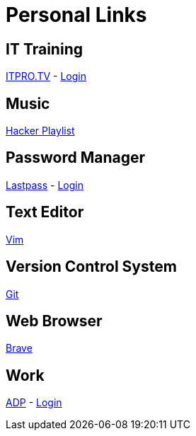 # Personal Links

## IT Training

https://www.itpro.tv/[ITPRO.TV] - https://app.itpro.tv/login/[Login]

## Music

https://www.youtube.com/results?search_query=hacker+music+playlist[Hacker Playlist]

## Password Manager

https://lastpass.com/[Lastpass^] - https://lastpass.com/?ac=1&lpnorefresh=1[Login]

## Text Editor

https://github.com/vim/vim[Vim]

## Version Control System

https://git-scm.com/[Git]

## Web Browser

https://brave.com/[Brave]

## Work

https://workforcenow.adp.com[ADP] - https://https://workforcenow.adp.com/workforcenow/login.html[Login]
